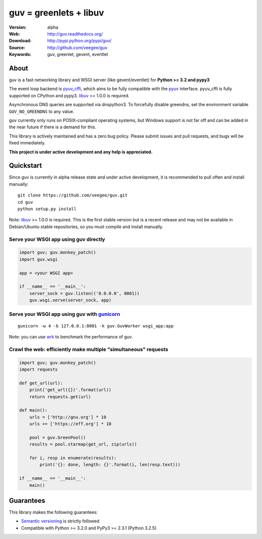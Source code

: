 guv = greenlets + libuv
=======================

:Version: alpha
:Web: http://guv.readthedocs.org/
:Download: http://pypi.python.org/pypi/guv/
:Source: http://github.com/veegee/guv
:Keywords: guv, greenlet, gevent, eventlet


About
-----

guv is a fast networking library and WSGI server (like gevent/eventlet) for
**Python >= 3.2 and pypy3**

The event loop backend is pyuv_cffi_, which aims to be fully compatible with the
pyuv_ interface. pyuv_cffi is fully supported on CPython and pypy3. libuv_
>= 1.0.0 is required.

Asynchronous DNS queries are supported via dnspython3. To forcefully disable
greendns, set the environment variable ``GUV_NO_GREENDNS`` to any value.

guv currently only runs on POSIX-compliant operating systems, but Windows
support is not far off and can be added in the near future if there is a demand
for this.

This library is actively maintained and has a zero bug policy. Please submit
issues and pull requests, and bugs will be fixed immediately.

**This project is under active development and any help is appreciated.**


Quickstart
----------

Since guv is currently in alpha release state and under active development, it
is recommended to pull often and install manually::

    git clone https://github.com/veegee/guv.git
    cd guv
    python setup.py install

Note: libuv_ >= 1.0.0 is required. This is the first stable version but is a
recent release and may not be available in Debian/Ubuntu stable repositories, so
you must compile and install manually.

Serve your WSGI app using guv directly
^^^^^^^^^^^^^^^^^^^^^^^^^^^^^^^^^^^^^^

.. code-block:: python

    import guv; guv.monkey_patch()
    import guv.wsgi

    app = <your WSGI app>

    if __name__ == '__main__':
        server_sock = guv.listen(('0.0.0.0', 8001))
        guv.wsgi.serve(server_sock, app)

Serve your WSGI app using guv with gunicorn_
^^^^^^^^^^^^^^^^^^^^^^^^^^^^^^^^^^^^^^^^^^^^

::

    gunicorn -w 4 -b 127.0.0.1:8001 -k guv.GuvWorker wsgi_app:app

Note: you can use wrk_ to benchmark the performance of guv.

Crawl the web: efficiently make multiple "simultaneous" requests
^^^^^^^^^^^^^^^^^^^^^^^^^^^^^^^^^^^^^^^^^^^^^^^^^^^^^^^^^^^^^^^^

.. code-block:: python

    import guv; guv.monkey_patch()
    import requests

    def get_url(url):
        print('get_url({})'.format(url))
        return requests.get(url)

    def main():
        urls = ['http://gnu.org'] * 10
        urls += ['https://eff.org'] * 10

        pool = guv.GreenPool()
        results = pool.starmap(get_url, zip(urls))

        for i, resp in enumerate(results):
            print('{}: done, length: {}'.format(i, len(resp.text)))

    if __name__ == '__main__':
        main()


Guarantees
----------

This library makes the following guarantees:

* `Semantic versioning`_ is strictly followed
* Compatible with Python >= 3.2.0 and PyPy3 >= 2.3.1 (Python 3.2.5)


.. _pyuv: https://github.com/saghul/pyuv
.. _pyuv_cffi: https://github.com/veegee/guv/tree/develop/pyuv_cffi
.. _libuv: https://github.com/libuv/libuv
.. _gunicorn: https://github.com/benoitc/gunicorn
.. _Semantic versioning: http://semver.org
.. _wrk: https://github.com/wg/wrk
